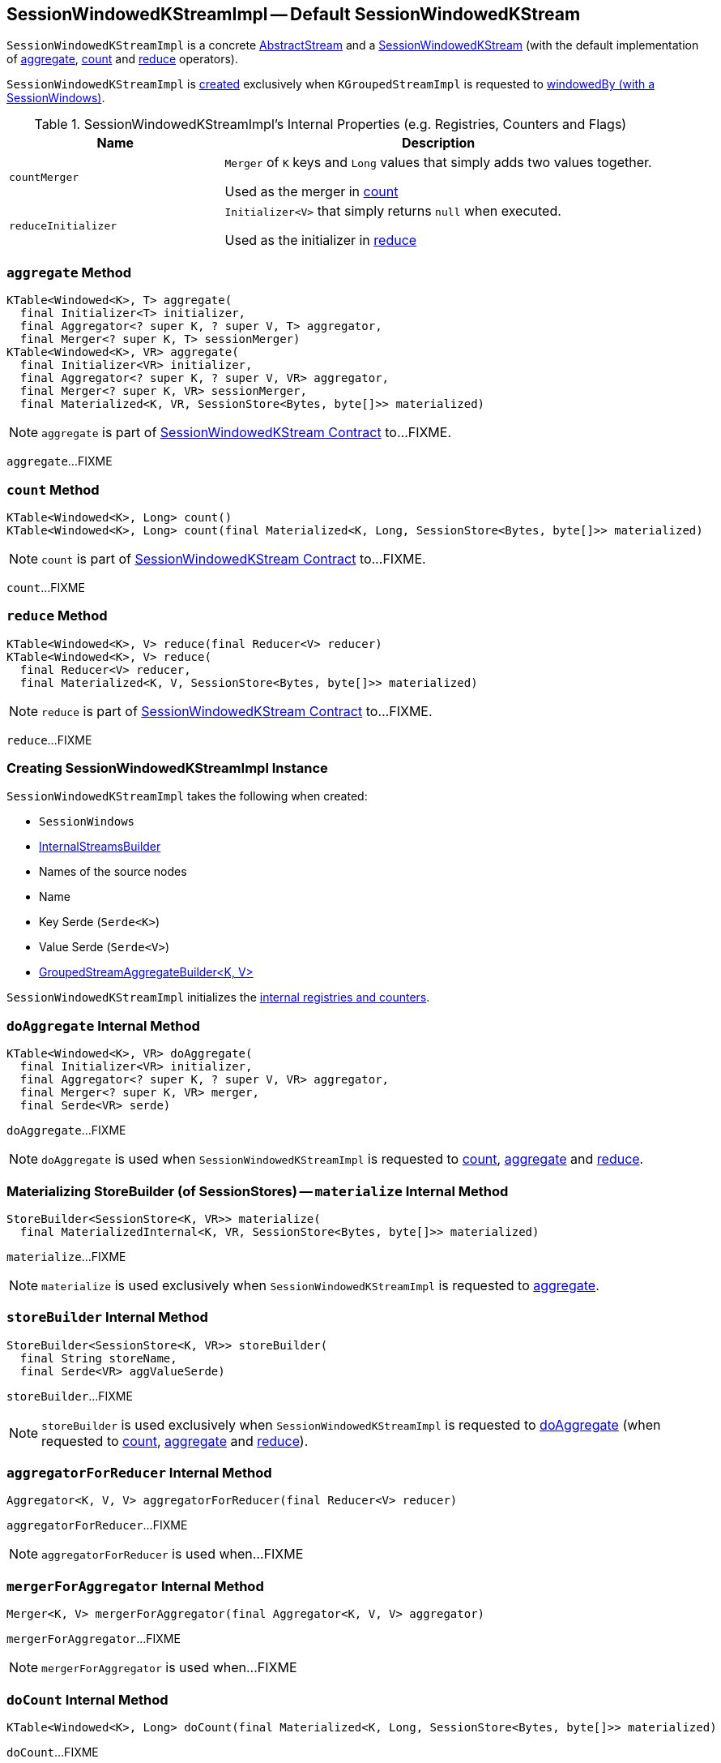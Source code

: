 == [[SessionWindowedKStreamImpl]] SessionWindowedKStreamImpl -- Default SessionWindowedKStream

`SessionWindowedKStreamImpl` is a concrete link:kafka-streams-internals-AbstractStream.adoc[AbstractStream] and a link:kafka-streams-SessionWindowedKStream.adoc[SessionWindowedKStream] (with the default implementation of <<aggregate, aggregate>>, <<count, count>> and <<reduce, reduce>> operators).

`SessionWindowedKStreamImpl` is <<creating-instance, created>> exclusively when `KGroupedStreamImpl` is requested to <<kafka-streams-internals-KGroupedStreamImpl.adoc#windowedBy-SessionWindows, windowedBy (with a SessionWindows)>>.

[[internal-registries]]
.SessionWindowedKStreamImpl's Internal Properties (e.g. Registries, Counters and Flags)
[cols="1,2",options="header",width="100%"]
|===
| Name
| Description

| `countMerger`
| [[countMerger]] `Merger` of `K` keys and `Long` values that simply adds two values together.

Used as the merger in <<count, count>>

| `reduceInitializer`
| [[reduceInitializer]] `Initializer<V>` that simply returns `null` when executed.

Used as the initializer in <<reduce, reduce>>
|===

=== [[aggregate]] `aggregate` Method

[source, java]
----
KTable<Windowed<K>, T> aggregate(
  final Initializer<T> initializer,
  final Aggregator<? super K, ? super V, T> aggregator,
  final Merger<? super K, T> sessionMerger)
KTable<Windowed<K>, VR> aggregate(
  final Initializer<VR> initializer,
  final Aggregator<? super K, ? super V, VR> aggregator,
  final Merger<? super K, VR> sessionMerger,
  final Materialized<K, VR, SessionStore<Bytes, byte[]>> materialized)
----

NOTE: `aggregate` is part of link:kafka-streams-SessionWindowedKStream.adoc#aggregate[SessionWindowedKStream Contract] to...FIXME.

`aggregate`...FIXME

=== [[count]] `count` Method

[source, java]
----
KTable<Windowed<K>, Long> count()
KTable<Windowed<K>, Long> count(final Materialized<K, Long, SessionStore<Bytes, byte[]>> materialized)
----

NOTE: `count` is part of link:kafka-streams-SessionWindowedKStream.adoc#count[SessionWindowedKStream Contract] to...FIXME.

`count`...FIXME

=== [[reduce]] `reduce` Method

[source, java]
----
KTable<Windowed<K>, V> reduce(final Reducer<V> reducer)
KTable<Windowed<K>, V> reduce(
  final Reducer<V> reducer,
  final Materialized<K, V, SessionStore<Bytes, byte[]>> materialized)
----

NOTE: `reduce` is part of link:kafka-streams-SessionWindowedKStream.adoc#reduce[SessionWindowedKStream Contract] to...FIXME.

`reduce`...FIXME

=== [[creating-instance]] Creating SessionWindowedKStreamImpl Instance

`SessionWindowedKStreamImpl` takes the following when created:

* [[windows]] `SessionWindows`
* [[builder]] link:kafka-streams-internals-InternalStreamsBuilder.adoc[InternalStreamsBuilder]
* [[sourceNodes]] Names of the source nodes
* [[name]] Name
* [[keySerde]] Key Serde (`Serde<K>`)
* [[valSerde]] Value Serde (`Serde<V>`)
* [[aggregateBuilder]] link:kafka-streams-internals-GroupedStreamAggregateBuilder.adoc[GroupedStreamAggregateBuilder<K, V>]

`SessionWindowedKStreamImpl` initializes the <<internal-registries, internal registries and counters>>.

=== [[doAggregate]] `doAggregate` Internal Method

[source, java]
----
KTable<Windowed<K>, VR> doAggregate(
  final Initializer<VR> initializer,
  final Aggregator<? super K, ? super V, VR> aggregator,
  final Merger<? super K, VR> merger,
  final Serde<VR> serde)
----

`doAggregate`...FIXME

NOTE: `doAggregate` is used when `SessionWindowedKStreamImpl` is requested to <<count, count>>, <<aggregate, aggregate>> and <<reduce, reduce>>.

=== [[materialize]] Materializing StoreBuilder (of SessionStores) -- `materialize` Internal Method

[source, java]
----
StoreBuilder<SessionStore<K, VR>> materialize(
  final MaterializedInternal<K, VR, SessionStore<Bytes, byte[]>> materialized)
----

`materialize`...FIXME

NOTE: `materialize` is used exclusively when `SessionWindowedKStreamImpl` is requested to <<aggregate, aggregate>>.

=== [[storeBuilder]] `storeBuilder` Internal Method

[source, java]
----
StoreBuilder<SessionStore<K, VR>> storeBuilder(
  final String storeName,
  final Serde<VR> aggValueSerde)
----

`storeBuilder`...FIXME

NOTE: `storeBuilder` is used exclusively when `SessionWindowedKStreamImpl` is requested to <<doAggregate, doAggregate>> (when requested to <<count, count>>, <<aggregate, aggregate>> and <<reduce, reduce>>).

=== [[aggregatorForReducer]] `aggregatorForReducer` Internal Method

[source, java]
----
Aggregator<K, V, V> aggregatorForReducer(final Reducer<V> reducer)
----

`aggregatorForReducer`...FIXME

NOTE: `aggregatorForReducer` is used when...FIXME

=== [[mergerForAggregator]] `mergerForAggregator` Internal Method

[source, java]
----
Merger<K, V> mergerForAggregator(final Aggregator<K, V, V> aggregator)
----

`mergerForAggregator`...FIXME

NOTE: `mergerForAggregator` is used when...FIXME

=== [[doCount]] `doCount` Internal Method

[source, java]
----
KTable<Windowed<K>, Long> doCount(final Materialized<K, Long, SessionStore<Bytes, byte[]>> materialized)
----

`doCount`...FIXME

NOTE: `doCount` is used exclusively when `SessionWindowedKStreamImpl` is requested to <<count, count>>.
